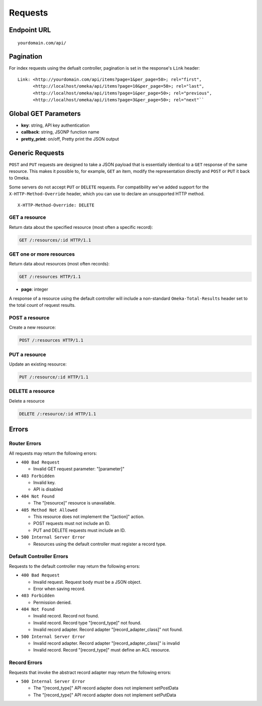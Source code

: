 ########
Requests
########

Endpoint URL
------------

::

    yourdomain.com/api/

Pagination
----------

For index requests using the defualt controller, pagination is set in
the response's ``Link`` header:

::

    Link: <http://yourdomain.com/api/items?page=1&per_page=50>; rel="first",
          <http://localhost/omeka/api/items?page=10&per_page=50>; rel="last",
          <http://localhost/omeka/api/items?page=1&per_page=50>; rel="previous",
          <http://localhost/omeka/api/items?page=3&per_page=50>; rel="next"``

Global GET Parameters
---------------------

-  **key**: string, API key authentication
-  **callback**: string, JSONP function name
-  **pretty\_print**: on/off, Pretty print the JSON output

Generic Requests
----------------

``POST`` and ``PUT`` requests are designed to take a JSON payload that
is essentially identical to a ``GET`` response of the same resource.
This makes it possible to, for example, ``GET`` an item, modify the
representation directly and ``POST`` or ``PUT`` it back to Omeka.

Some servers do not accept ``PUT`` or ``DELETE`` requests. For compatibility 
we've added support for the ``X-HTTP-Method-Override`` header, which you can use 
to declare an unsupported HTTP method.

::

    X-HTTP-Method-Override: DELETE

GET a resource
~~~~~~~~~~~~~~

Return data about the specified resource (most often a specific
record):

.. code-block:: http

    GET /:resources/:id HTTP/1.1

GET one or more resources
~~~~~~~~~~~~~~~~~~~~~~~~~

Return data about resources (most often records):

.. code-block:: http

    GET /:resources HTTP/1.1

- **page**: integer

A response of a resource using the default controller will include a
non-standard ``Omeka-Total-Results`` header set to the total count of
request results.

POST a resource
~~~~~~~~~~~~~~~

Create a new resource:

.. code-block:: http

    POST /:resources HTTP/1.1

PUT a resource
~~~~~~~~~~~~~~

Update an existing resource:

.. code-block:: http

    PUT /:resource/:id HTTP/1.1

DELETE a resource
~~~~~~~~~~~~~~~~~

Delete a resource

.. code-block:: http

    DELETE /:resource/:id HTTP/1.1

Errors
------

Router Errors
~~~~~~~~~~~~~

All requests may return the following errors:

-  ``400 Bad Request``

   -  Invalid GET request parameter: "[parameter]"

-  ``403 Forbidden``

   -  Invalid key.
   -  API is disabled

-  ``404 Not Found``

   -  The "[resource]" resource is unavailable.

-  ``405 Method Not Allowed``

   -  This resource does not implement the "[action]" action.
   -  POST requests must not include an ID.
   -  PUT and DELETE requests must include an ID.

-  ``500 Internal Server Error``

   -  Resources using the default controller must register a record type.

Default Controller Errors
~~~~~~~~~~~~~~~~~~~~~~~~~

Requests to the default controller may return the following errors:

-  ``400 Bad Request``

   -  Invalid request. Request body must be a JSON object.
   -  Error when saving record.

-  ``403 Forbidden``

   -  Permission denied.

-  ``404 Not Found``

   -  Invalid record. Record not found.
   -  Invalid record. Record type "[record\_type]" not found.
   -  Invalid record adapter. Record adapter "[record\_adapter\_class]" not
      found.

-  ``500 Internal Server Error``

   -  Invalid record adapter. Record adapter "[record\_adapter\_class]" is
      invalid
   -  Invalid record. Record "[record\_type]" must define an ACL resource.

Record Errors
~~~~~~~~~~~~~

Requests that invoke the abstract record adapter may return the
following errors:

-  ``500 Internal Server Error``

   -  The "[record\_type]" API record adapter does not implement
      setPostData
   -  The "[record\_type]" API record adapter does not implement setPutData
